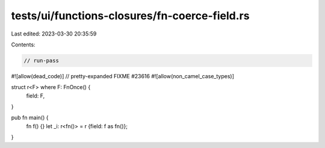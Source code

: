 tests/ui/functions-closures/fn-coerce-field.rs
==============================================

Last edited: 2023-03-30 20:35:59

Contents:

.. code-block:: rs

    // run-pass
#![allow(dead_code)]
// pretty-expanded FIXME #23616
#![allow(non_camel_case_types)]

struct r<F> where F: FnOnce() {
    field: F,
}

pub fn main() {
    fn f() {}
    let _i: r<fn()> = r {field: f as fn()};
}


